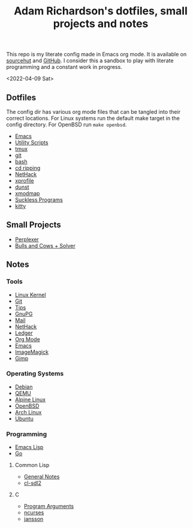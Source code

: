 #+title: Adam Richardson's dotfiles, small projects and notes
This repo is my literate config made in Emacs org mode. It is available on [[https://git.sr.ht/~thales17/dotfiles][sourcehut]] and [[https://github.com/thales17/dotfiles][GitHub]].
I consider this a sandbox to play with literate programming and a constant work in progress.

<2022-04-09 Sat>
** Dotfiles
The config dir has various org mode files that can be tangled into their correct locations. For Linux systems run the default make target in the config directory. For OpenBSD run =make openbsd=.

- [[file:config/emacs.org][Emacs]]
- [[file:config/utils.org][Utility Scripts]]
- [[file:config/tmux.org][tmux]]
- [[file:config/git.org][git]]
- [[file:config/bash.org][bash]]
- [[file:config/cdripping.org][cd ripping]]
- [[file:config/nethack.org][NetHack]]
- [[file:config/xprofile.org][xprofile]]
- [[file:config/dunst.org][dunst]]
- [[file:config/xmodmap.org][xmodmap]]
- [[file:config/suckless.org][Suckless Programs]]
- [[file:config/kitty.org][kitty]]

** Small Projects
- [[file:projects/perplexer.org][Perplexer]]
- [[file:projects/bullsandcows.org][Bulls and Cows + Solver]]

** Notes
*** Tools
- [[file:notes/linux_kernel.org][Linux Kernel]]
- [[file:notes/git.org][Git]]
- [[file:notes/tips.org][Tips]]
- [[file:notes/gnupg.org][GnuPG]]
- [[file:notes/mail.org][Mail]]
- [[file:notes/nethack.org][NetHack]]
- [[file:notes/ledger.org][Ledger]]
- [[file:notes/orgmode.org][Org Mode]]
- [[file:notes/emacs.org][Emacs]]
- [[file:notes/imagemagick.org][ImageMagick]]
- [[file:notes/gimp.org][Gimp]]

*** Operating Systems
- [[file:notes/debian.org][Debian]]
- [[file:notes/qemu.org][QEMU]]
- [[file:notes/alpinelinux.org][Alpine Linux]]
- [[file:notes/openbsd.org][OpenBSD]]
- [[file:notes/archlinux.org][Arch Linux]]
- [[file:notes/ubuntu.org][Ubuntu]]

*** Programming
- [[file:notes/elisp.org][Emacs Lisp]]
- [[file:notes/go.org][Go]]
**** Common Lisp
- [[file:notes/lisp.org][General Notes]]
- [[file:notes/cl-sdl2.org][cl-sdl2]]
**** C
- [[file:notes/carguments.org][Program Arguments]]
- [[file:notes/ncurses.org][ncurses]]
- [[file:notes/jansson.org][jansson]]
